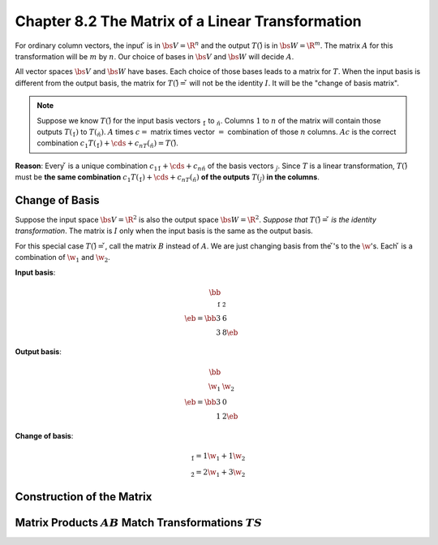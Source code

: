 Chapter 8.2 The Matrix of a Linear Transformation
=================================================

For ordinary column vectors, the input :math:`\v` is in :math:`\bs{V}=\R^n` and 
the output :math:`T(\v)` is in :math:`\bs{W}=\R^m`.
The matrix :math:`A` for this transformation will be :math:`m` by :math:`n`.
Our choice of bases in :math:`\bs{V}` and :math:`\bs{W}` will decide :math:`A`.

All vector spaces :math:`\bs{V}` and :math:`\bs{W}` have bases.
Each choice of those bases leads to a matrix for :math:`T`.
When the input basis is different from the output basis, the matrix for 
:math:`T(\v)=\v` will not be the identity :math:`I`.
It will be the "change of basis matrix".

.. note::

    Suppose we know :math:`T(\v)` for the input basis vectors :math:`\v_1` to :math:`\v_n`.
    Columns :math:`1` to :math:`n` of the matrix will contain those outputs :math:`T(\v_1)` to :math:`T(\v_n)`.
    :math:`A` times :math:`c =` matrix times vector :math:`=` combination of those :math:`n` columns.
    :math:`Ac` is the correct combination :math:`c_1T(\v_1)+\cds+c_nT(\v_n)=T(\v)`.

**Reason**: Every :math:`\v` is a unique combination :math:`c_1\v_1+\cds+c_n\v_n` of the basis vectors :math:`\v_j`.
Since :math:`T` is a linear transformation, :math:`T(\v)` must be 
**the same combination** :math:`c_1T(\v_1)+\cds+c_nT(\v_n)` **of the outputs** 
:math:`T(\v_j)` **in the columns**.

Change of Basis
---------------

Suppose the input space :math:`\bs{V}=\R^2` is also the output space :math:`\bs{W}=\R^2`.
*Suppose that* :math:`T(\v)=\v` *is the identity transformation*.
The matrix is :math:`I` only when the input basis is the same as the output basis.

For this special case :math:`T(\v)=\v`, call the matrix :math:`B` instead of :math:`A`.
We are just changing basis from the :math:`\v`'s to the :math:`\w`'s.
Each :math:`\v` is a combination of :math:`\w_1` and :math:`\w_2`.

**Input basis**:

.. math::

    \bb \\\ \v_1&\v_2 \\\ \eb=\bb 3&6\\3&8 \eb

**Output basis**:

.. math::

    \bb \\\ \w_1&\w_2 \\\ \eb=\bb 3&0\\1&2 \eb

**Change of basis**:

.. math::

    \begin{matrix} \v_1=1\w_1+1\w_2\\ \v_2=2\w_1+3\w_2\end{matrix}


Construction of the Matrix
--------------------------









Matrix Products :math:`AB` Match Transformations :math:`TS`
-----------------------------------------------------------